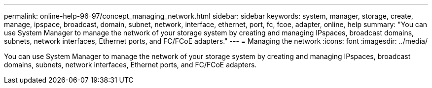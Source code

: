 ---
permalink: online-help-96-97/concept_managing_network.html
sidebar: sidebar
keywords: system, manager, storage, create, manage, ipspace, broadcast, domain, subnet, network, interface, ethernet, port, fc, fcoe, adapter, online, help
summary: "You can use System Manager to manage the network of your storage system by creating and managing IPspaces, broadcast domains, subnets, network interfaces, Ethernet ports, and FC/FCoE adapters."
---
= Managing the network
:icons: font
:imagesdir: ../media/

[.lead]
You can use System Manager to manage the network of your storage system by creating and managing IPspaces, broadcast domains, subnets, network interfaces, Ethernet ports, and FC/FCoE adapters.
